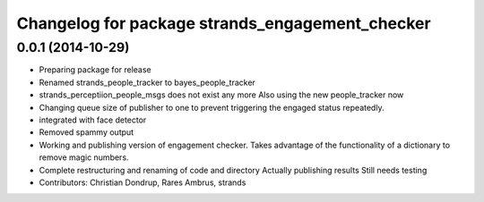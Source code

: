 ^^^^^^^^^^^^^^^^^^^^^^^^^^^^^^^^^^^^^^^^^^^^^^^^
Changelog for package strands_engagement_checker
^^^^^^^^^^^^^^^^^^^^^^^^^^^^^^^^^^^^^^^^^^^^^^^^

0.0.1 (2014-10-29)
------------------
* Preparing package for release
* Renamed strands_people_tracker to bayes_people_tracker
* strands_perceptiion_people_msgs does not exist any more
  Also using the new people_tracker now
* Changing queue size of publisher to one to prevent triggering the engaged status repeatedly.
* integrated with face detector
* Removed spammy output
* Working and publishing version of engagement checker.
  Takes advantage of the functionality of a dictionary to remove magic numbers.
* Complete restructuring and renaming of code and directory
  Actually publishing results
  Still needs testing
* Contributors: Christian Dondrup, Rares Ambrus, strands
